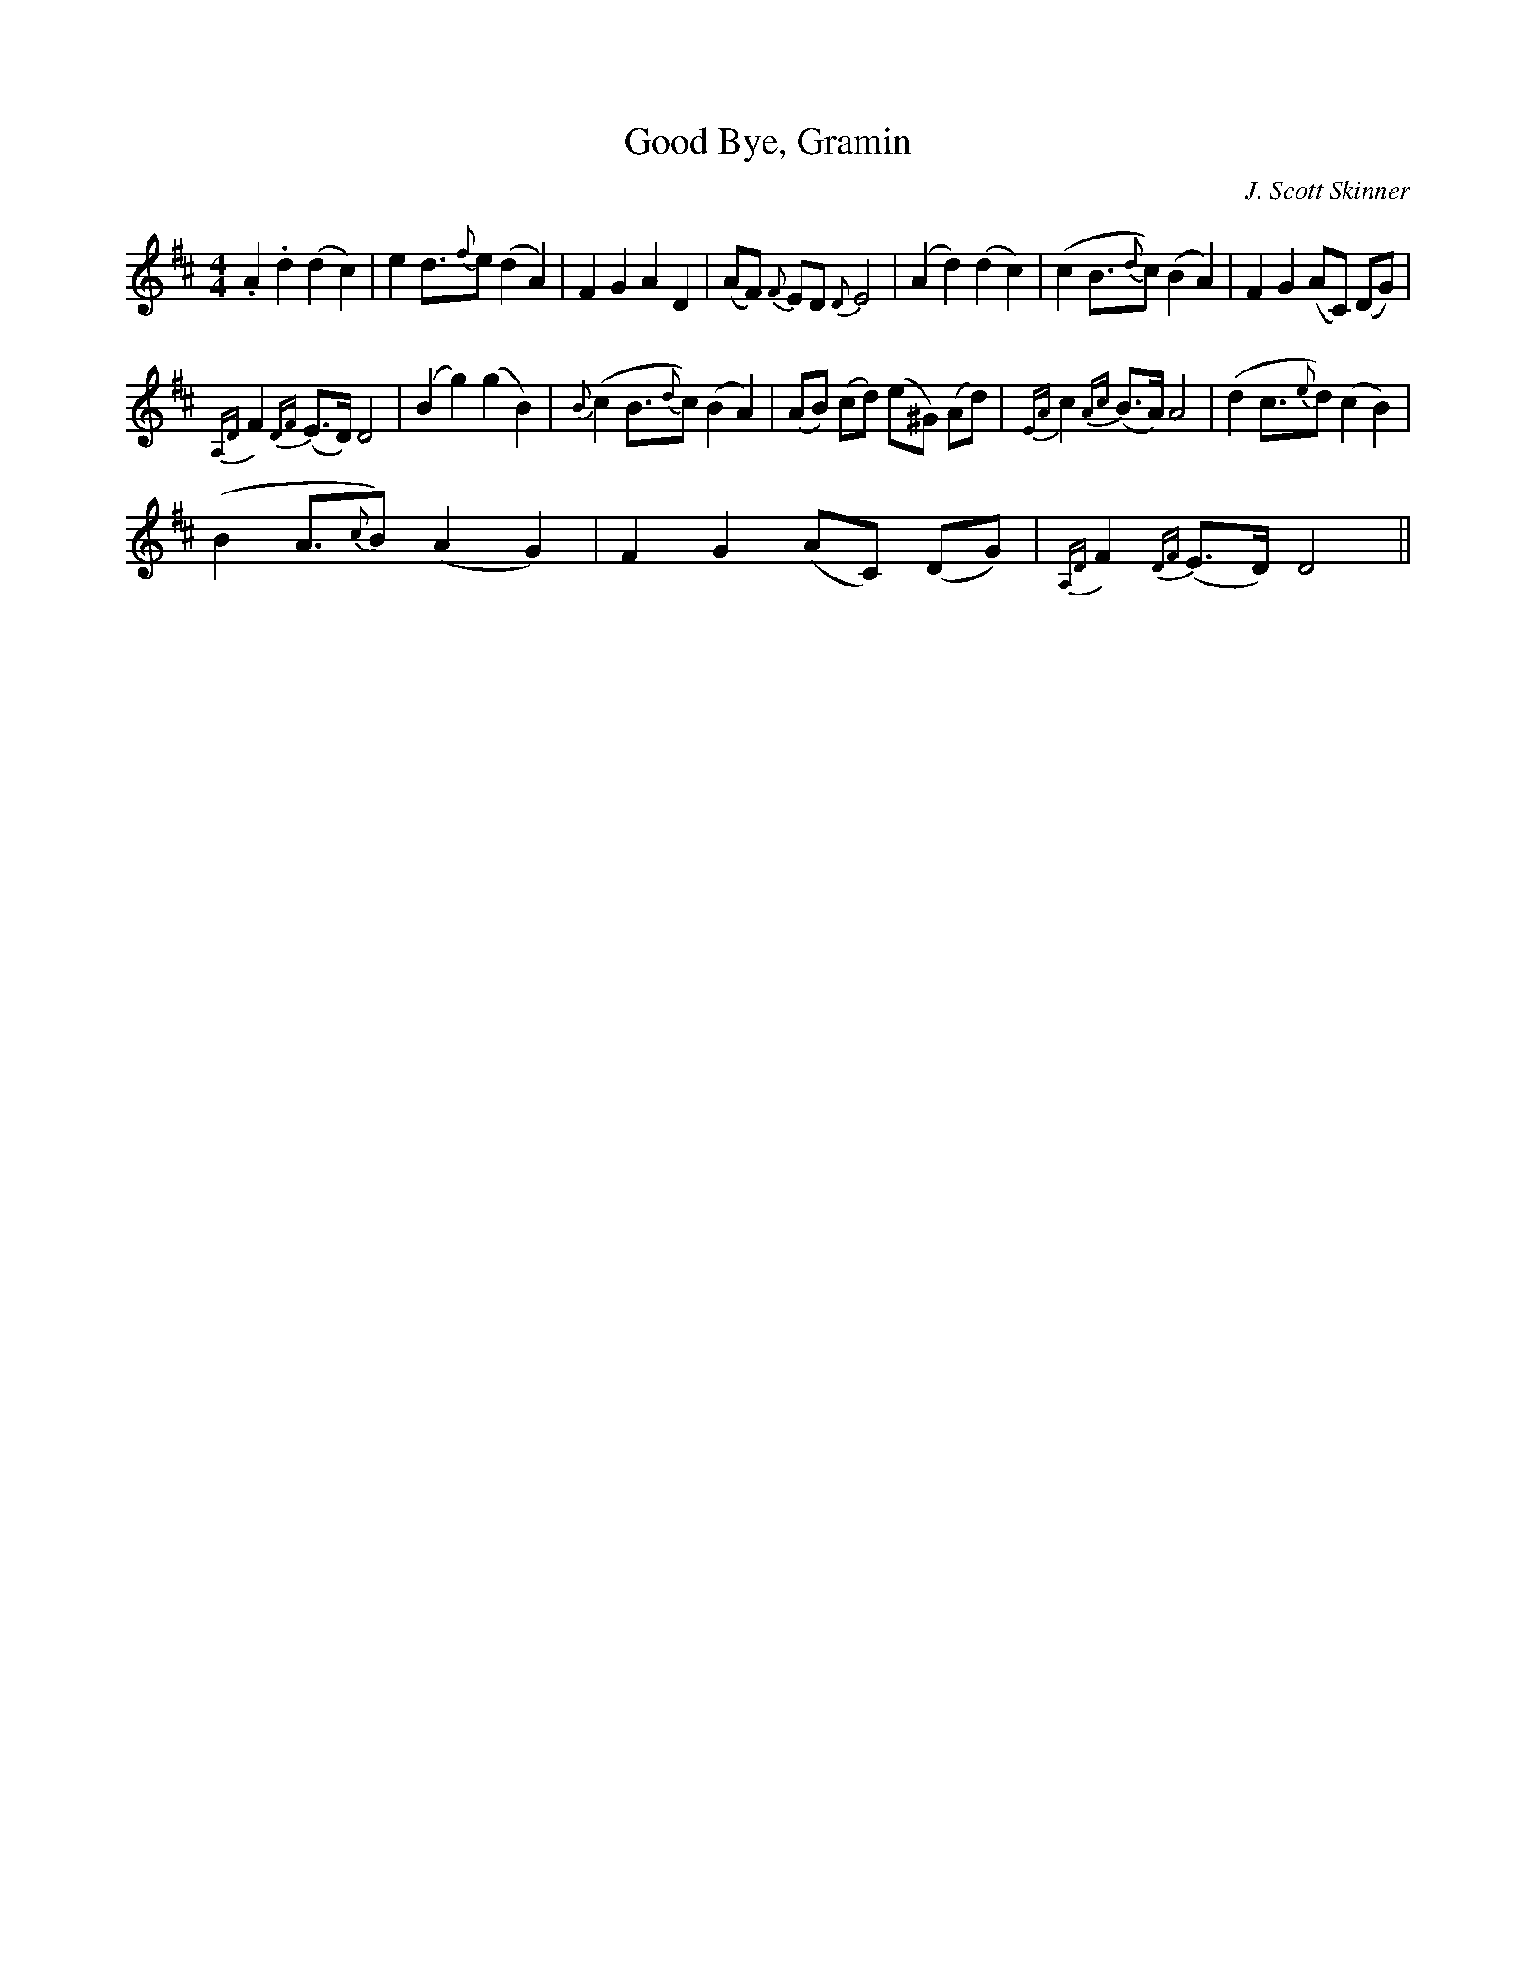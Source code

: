 X:1
T:Good Bye, Gramin
C:J. Scott Skinner
L:1/4
M:4/4
I:linebreak $
K:D
V:1 treble 
V:1
 .A .d (d c) | e d3/4{f}e/ (d A) | F G A D | (A/F/){F} E/D/{D} E2 | (A d) (d c) | %5
 (c B3/4{d}c/) (B A) | F G (A/C/) (D/G/) |${A,D} F{DF} (E/>D/) D2 | (B g) (g B) | %9
{B} (c B3/4{d}c/) (B A) | (A/B/) (c/d/) (e/^G/) (A/d/) |{EA} c{Ac} (B/>A/) A2 | %12
 (d c3/4{e}d/) (c B) |$ (B A3/4{c}B/) (A G) | F G (A/C/) (D/G/) |{A,D} F{DF} (E/>D/) D2 || %16
